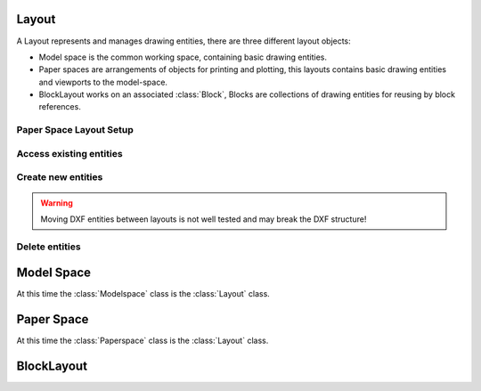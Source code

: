 .. _layout:

Layout
======

A Layout represents and manages drawing entities, there are three different
layout objects:

- Model space is the common working space, containing basic drawing entities.
- Paper spaces are arrangements of objects for printing and plotting,
  this layouts contains basic drawing entities and viewports to the model-space.
- BlockLayout works on an associated :class:`Block`, Blocks are
  collections of drawing entities for reusing by block references.

.. class:: Layout

Paper Space Layout Setup
------------------------

.. method:: Layout.page_setup(size=(297, 210), margins=(10, 15, 10, 15), units='mm', offset=(0, 0), rotation=0, scale=16, name='ezdxf', device='DWG to PDF.pc3')

    Setup plot settings and paper size and reset viewports. All parameters in given *units* (mm or inch).
    DXF R12 not supported yet.

    :param size: paper size as (width, height) tuple
    :param margins: (top, right, bottom, left) hint: clockwise
    :param units: 'mm' or 'inch'
    :param offset: plot origin offset as (x, y) tuple
    :param rotation: 0=no rotation, 1=90deg count-clockwise, 2=upside-down, 3=90deg clockwise
    :param scale: int 0-32 = standard scale type or tuple(numerator, denominator) e.g. (1, 50) for 1:50
    :param name: paper name prefix '{name}_({width}_x_{height}_{unit})'
    :param device: device .pc3 configuration file or system printer name

.. method:: Layout.reset_viewports()

    Delete all existing viewports, and add a new main viewport. (in :meth:`~Layout.page_setup` included)

.. method:: Layout.reset_extends()

    Reset paper space extends. (in :meth:`~Layout.page_setup` included)

.. method:: Layout.reset_paper_limits()

    Reset paper space limits. (in :meth:`~Layout.page_setup` included)

.. method:: Layout.get_paper_limits()

    Returns paper limits in plot paper units, relative to the plot origin, as tuple ((x1, y1), (x2, y2)).
    Lower left corner is (x1, y1), upper right corner is (x2, y2).

    The plot origin is lower left corner of printable area + plot origin offset.

.. method:: Layout.set_plot_type(value=5)

    Set plot type:

    - 0 = last screen display
    - 1 = drawing extents
    - 2 = drawing limits
    - 3 = view specific (defined by Layout.dxf.plot_view_name)
    - 4 = window specific (defined by Layout.set_plot_window_limits())
    - 5 = layout information (default)

.. method:: Layout.set_plot_style(name='ezdxf.ctb', show=False)

    Set current plot style e.g. "acad.ctb", and *show* impact of plot style also on screen.

.. method:: Layout.set_plot_window(lower_left=(0, 0), upper_right=(0, 0))

    Set plot window size in (scaled) paper space units, and relative to the plot origin.

Access existing entities
------------------------

.. method:: Layout.__iter__()

   Iterate over all drawing entities in this layout.

.. method:: Layout.__contains__(entity)

   Test if the layout contains the drawing element `entity` (aka `in` operator).

.. method:: Layout.query(query='*')

   Get included DXF entities matching the :ref:`entity query string` *query*.
   Returns a sequence of type :class:`EntityQuery`.

.. method:: Layout.groupby(dxfattrib='', key=None)

   Returns a dict of entity lists, where entities are grouped by a dxfattrib or a key function.

   :param str dxfattrib: grouping DXF attribute like 'layer'
   :param function key: key function, which accepts a DXFEntity as argument, returns grouping key of this entity or
       None for ignore this object. Reason for ignoring: a queried DXF attribute is not supported by this entity

Create new entities
-------------------

.. method:: Layout.add_point(location, dxfattribs=None)

   Add a :class:`Point` element at `location`.

.. method:: Layout.add_line(start, end, dxfattribs=None)

   Add a :class:`Line` element, starting at 2D/3D point `start` and ending at
   the 2D/3D point `end`.

.. method:: Layout.add_circle(center, radius, dxfattribs=None)

   Add a :class:`Circle` element, `center` is 2D/3D point, `radius` in drawing
   units.

.. method:: Layout.add_ellipse(center, major_axis=(1, 0, 0), ratio=1, start_param=0, end_param=6.283185307, dxfattribs=None)

   Add an :class:`Ellipse` element, `center` is 2D/3D point, `major_axis` as vector, `ratio` is the ratio of minor axis
   to major axis, `start_param` and `end_param` defines start and end point of the ellipse, a full ellipse goes from 0
   to 2*pi. The ellipse goes from start to end param in *counter clockwise* direction.

.. method:: Layout.add_arc(center, radius, start_angle, end_angle, dxfattribs=None)

   Add an :class:`Arc` element, `center` is 2D/3D point, `radius` in drawing
   units, `start_angle` and `end_angle` in degrees. The arc goes from start_angle to end_angle in *counter clockwise*
   direction.

.. method:: Layout.add_solid(points, dxfattribs=None)

   Add a :class:`Solid` element, `points` is list of 3 or 4 2D/3D points.

.. method:: Layout.add_trace(points, dxfattribs=None)

   Add a :class:`Trace` element, `points` is list of 3 or 4 2D/3D points.

.. method:: Layout.add_3dface(points, dxfattribs=None)

   Add a :class:`3DFace` element, `points` is list of 3 or 4 2D/3D points.

.. method:: Layout.add_text(text, dxfattribs=None)

   Add a :class:`Text` element, `text` is a string, see also :class:`Style`.

.. method:: Layout.add_blockref(name, insert, dxfattribs=None)

   Add an :class:`Insert` element, `name` is the block name, `insert` is a
   2D/3D point.

.. method:: Layout.add_auto_blockref(name, insert, values, dxfattribs=None)

   Add an :class:`Insert` element, `name` is the block name, `insert` is a
   2D/3D point. Add :class:`Attdef`, defined in the block definition,
   automatically as :class:`Attrib` to the block reference, and set text of
   :class:`Attrib`. `values` is a dict with key=tag, value=text values.
   The :class:`Attrib` elements are placed relative to the insert point =
   block base point.

.. method:: Layout.add_attrib(tag, text, insert, dxfattribs=None)

   Add an :class:`Attrib` element, `tag` is the attrib-tag, `text` is the
   attrib content.

.. method:: Layout.add_polyline2d(points, dxfattribs=None)

   Add a :class:`Polyline` element, `points` is list of 2D points.

.. method:: Layout.add_polyline3d(points, dxfattribs=None)

   Add a :class:`Polyline` element, `points` is list of 3D points.

.. method:: Layout.add_polymesh(size=(3, 3), dxfattribs=None)

   Add a :class:`Polymesh` element, `size` is a 2-tuple (`mcount`, `ncount`).
   A polymesh is a grid of `mcount` x `ncount` vertices and every vertex has its
   own xyz-coordinates.

.. method:: Layout.add_polyface(dxfattribs=None)

   Add a :class:`Polyface` element.

.. method:: Layout.add_lwpolyline(points, dxfattribs=None)

   Add a 2D polyline, `points` is a list of (x, y, [start_width, [end_width, [bulge]]]) tuples. Set start_width,
   end_width to 0 to be ignored (x, y, 0, 0, bulge). A :class:`LWPolyline` is defined as a single graphic entity and
   consume less disk space and memory. (requires DXF version AC1015 or later)

.. method:: Layout.add_mtext(text, dxfattribs=None)

   Add a :class:`MText` element, which is a multiline text element with automatic text wrapping at boundaries.
   The `char_height` is the initial character height in drawing units, `width` is the width of the text boundary
   in drawing units. (requires DXF version AC1015 or later)

.. method:: Layout.add_shape(name, insert=(0, 0, 0), size=1.0, dxfattribs=None)

   Add a :class:`Shape` reference to a external stored shape.

.. method:: Layout.add_ray(start, unit_vector, dxfattribs=None)

   Add a :class:`Ray` that starts at a point and continues to infinity (construction line).
   (requires DXF version AC1015 or later)

.. method:: Layout.add_xline(start, unit_vector, dxfattribs=None)

   Add an infinity :class:`XLine` (construction line).
   (requires DXF version AC1015 or later)

.. method:: Layout.add_spline(fit_points=None, dxfattribs=None)

   Add a :class:`Spline`, `fit_points` has to be a list (container or generator) of (x, y, z) tuples.
   (requires DXF version AC1015 or later)

   AutoCAD creates a spline through fit points by a proprietary algorithm. `ezdxf` can not reproduce the control point
   calculation.

.. method:: Layout.add_open_spline(control_points, degree=3, dxfattribs=None)

   Add an open uniform :class:`Spline`, `control_points` has to be a list (container or generator) of (x, y, z) tuples,
   `degree` specifies degree of spline. (requires DXF version AC1015 or later)

   Open uniform B-splines start and end at your first and last control points.

.. method:: Layout.add_uniform_spline(control_points, degree=3, dxfattribs=None)

   Add an uniform :class:`Spline`, `control_points` has to be a list (container or generator) of (x, y, z) tuples,
   `degree` specifies degree of spline. (requires DXF version AC1015 or later)

   Uniform B-splines do not start and end at your first and last control points.

.. method:: Layout.add_closed_spline(control_points, degree=3, dxfattribs=None)

   Add a closed uniform :class:`Spline`, `control_points` has to be a list (container or generator) of (x, y, z) tuples,
   `degree` specifies degree of spline. (requires DXF version AC1015 or later)

   Closed uniform B-splines is a closed curve start and end at your first control points.

.. method:: Layout.add_rational_spline(control_points, weights, degree=3, dxfattribs=None)

   Add an open rational uniform :class:`Spline`, `control_points` has to be a list (container or generator) of (x, y, z)
   tuples, `weights` has to be a list of values, which defines the influence of the associated control point, therefor
   count of control points has to be equal to the count of weights, `degree` specifies degree of spline. (requires DXF
   version AC1015 or later)

   Open rational uniform B-splines start and end at your first and last control points, and have additional control
   possibilities by weighting each control point.

.. method:: Layout.add_closed_rational_spline(control_points, weights, degree=3, dxfattribs=None)

   Add a closed rational uniform :class:`Spline`, `control_points` has to be a list (container or generator) of (x, y, z)
   tuples, `weights` has to be a list of values, which defines the influence of the associated control point, therefor
   count of control points has to be equal to the count of weights, `degree` specifies degree of spline. (requires DXF
   version AC1015 or later)

   Closed rational uniform B-splines start and end at your first and last control points, and have additional control
   possibilities by weighting each control point.


.. method:: Layout.add_body(acis_data="", dxfattribs=None)

   Add a :class:`Body` entity, `acis_data` has to be a list (container or generator) of text lines **without** line
   endings. (requires DXF version AC1015 or later)

.. method:: Layout.add_region(acis_data="", dxfattribs=None)

   Add a :class:`Region` entity, `acis_data` has to be a list (container or generator) of text lines **without** line
   endings. (requires DXF version AC1015 or later)

.. method:: Layout.add_3dsolid(acis_data="", dxfattribs=None)

   Add a :class:`3DSolid` entity, `acis_data` has to be a list (container or generator) of text lines **without** line
   endings. (requires DXF version AC1015 or later)

.. method:: Layout.add_hatch(color=7, dxfattribs=None)

   Add a :class:`Hatch` entity, *color* as ACI (AutoCAD Color Index), default is 7 (black/white).
   (requires DXF version AC1015 or later)

.. method:: Layout.add_image(image_def, insert, size_in_units, rotation=0, dxfattribs=None)

   Add an :class:`Image` entity, *insert* is the insertion point as (x, y [,z]) tuple, *size_in_units* is the image
   size as (x, y) tuple in drawing units, *image_def* is the required :class:`ImageDef`, *rotation* is the rotation
   angle around the z-axis in degrees. Create :class:`ImageDef` by the :class:`Drawing` factory function
   :meth:`~Drawing.add_image_def`, see :ref:`tut_image`. (requires DXF version AC1015 or later)

.. method:: Layout.add_underlay(underlay_def, insert=(0, 0, 0), scale=(1, 1, 1), rotation=0, dxfattribs=None)

   Add an :class:`Underlay` entity, *insert* is the insertion point as (x, y [,z]) tuple, *scale* is the underlay
   scaling factor as (x, y, z) tuple, *underlay_def* is the required :class:`UnderlayDefinition`, *rotation* is the
   rotation angle around the z-axis in degrees. Create :class:`UnderlayDef` by the :class:`Drawing` factory function
   :meth:`~Drawing.add_underlay_def`, see :ref:`tut_underlay`. (requires DXF version AC1015 or later)

.. method:: Layout.add_entity(dxfentity)

   Add an existing DXF entity to a layout, but be sure to unlink (:meth:`~Layout.unlink_entity()`) first the entity from
   the previous owner layout.

.. warning:: Moving DXF entities between layouts is not well tested and may break the DXF structure!

Delete entities
---------------

.. method:: Layout.unlink_entity(entity)

   Unlink `entity` from layout but does not delete entity from the drawing database.

.. method:: Layout.delete_entity(entity)

   Delete `entity` from layout and drawing database.

.. method:: Layout.delete_all_entities()

   Delete all `entities` from layout and drawing database.

.. _model space:

Model Space
===========

.. class:: Modelspace

   At this time the :class:`Modelspace` class is the :class:`Layout` class.

.. _paper space:

Paper Space
===========

.. class:: Paperspace

   At this time the :class:`Paperspace` class is the :class:`Layout` class.

.. _block layout:

BlockLayout
===========

.. class:: BlockLayout(Layout)

.. attribute:: BlockLayout.name

   The name of the associated block element. (read/write)

.. attribute:: BlockLayout.block

   Get the associated DXF *BLOCK* entity.

.. method:: BlockLayout.add_attdef(tag, insert=(0, 0), dxfattribs=None)

   Add an :class:`Attdef` element, `tag` is the attribute-tag, `insert` is the
   2D/3D insertion point of the Attribute. Set position and alignment by the idiom::

      myblock.add_attdef('NAME').set_pos((2, 3), align='MIDDLE_CENTER')

.. method:: BlockLayout.attdefs()

   Iterator for included :class:`Attdef` entities.

.. method:: BlockLayout.has_attdef(tag)

   Returns `True` if an attdef `tag` exists else `False`.

.. method:: BlockLayout.get_attdef(tag)

   Get the attribute definition object :class:`Attdef` with :code:`object.dxf.tag == tag`, returns
   :code:`None` if not found.

.. method:: BlockLayout.get_attdef_text(tag, default=None)

   Get content text for attdef `tag` as string or return `default` if no attdef `tag` exists.

